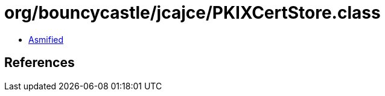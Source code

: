 = org/bouncycastle/jcajce/PKIXCertStore.class

 - link:PKIXCertStore-asmified.java[Asmified]

== References

